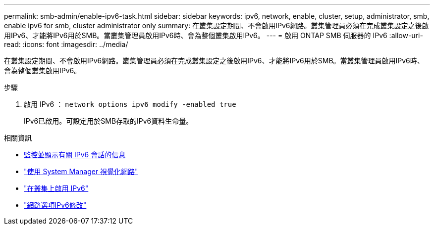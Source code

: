 ---
permalink: smb-admin/enable-ipv6-task.html 
sidebar: sidebar 
keywords: ipv6, network, enable, cluster, setup, administrator, smb, enable ipv6 for smb, cluster administrator only 
summary: 在叢集設定期間、不會啟用IPv6網路。叢集管理員必須在完成叢集設定之後啟用IPv6、才能將IPv6用於SMB。當叢集管理員啟用IPv6時、會為整個叢集啟用IPv6。 
---
= 啟用 ONTAP SMB 伺服器的 IPv6
:allow-uri-read: 
:icons: font
:imagesdir: ../media/


[role="lead"]
在叢集設定期間、不會啟用IPv6網路。叢集管理員必須在完成叢集設定之後啟用IPv6、才能將IPv6用於SMB。當叢集管理員啟用IPv6時、會為整個叢集啟用IPv6。

.步驟
. 啟用 IPv6 ： `network options ipv6 modify -enabled true`
+
IPv6已啟用。可設定用於SMB存取的IPv6資料生命量。



.相關資訊
* xref:monitor-display-ipv6-sessions-task.adoc[監控並顯示有關 IPv6 會話的信息]
* link:../networking/networking_reference.html["使用 System Manager 視覺化網路"]
* link:https://pubs.lenovo.com/network_management_guide/2EFD6EDE-1846-41F1-9C63-723BA6972BC4_["在叢集上啟用 IPv6"^]
* link:https://docs.netapp.com/us-en/ontap-cli/network-options-ipv6-modify.html["網路選項IPv6修改"^]

